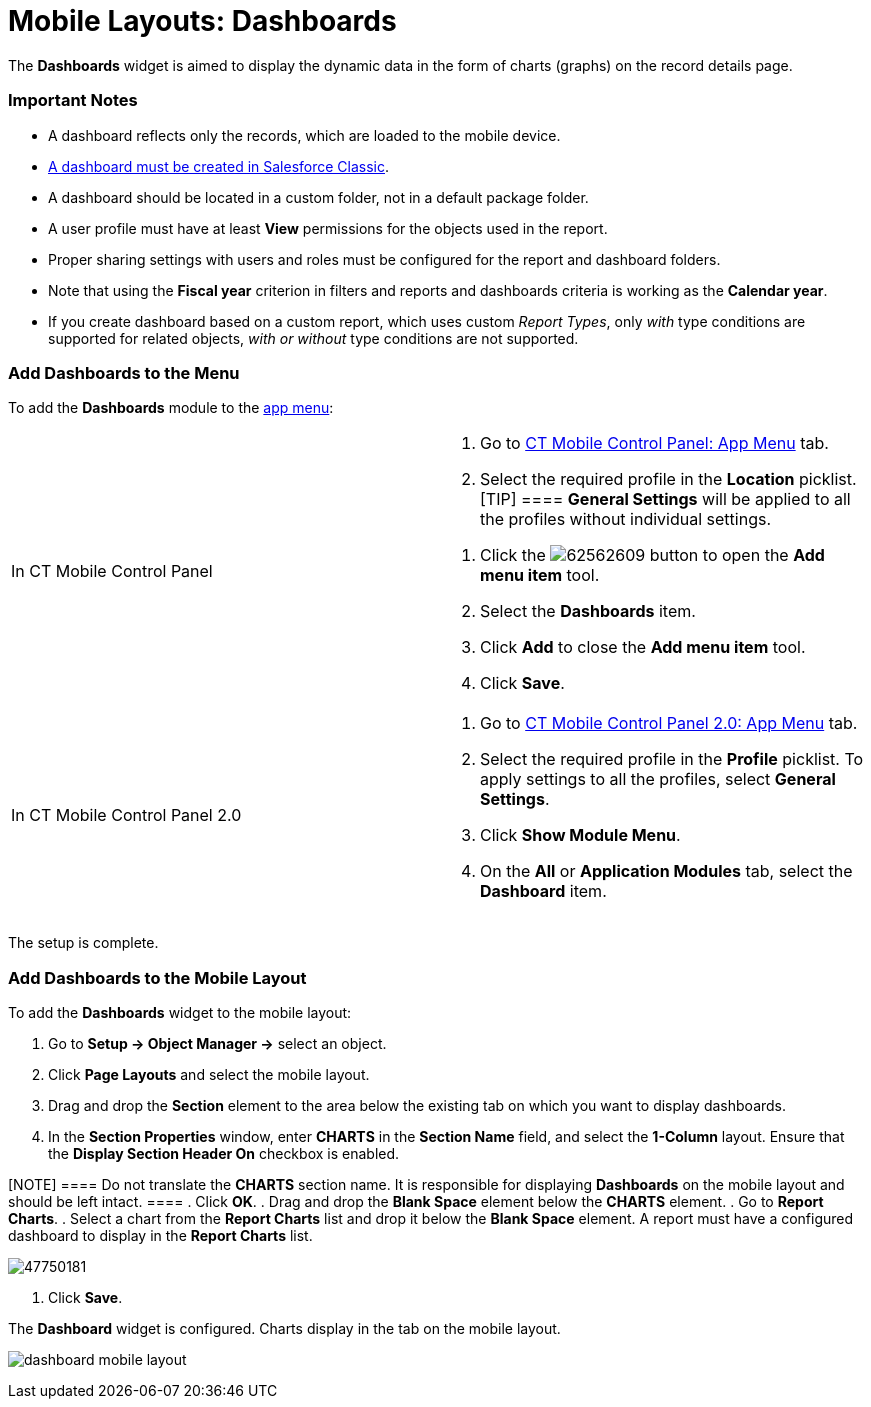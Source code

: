 = Mobile Layouts: Dashboards

The *Dashboards* widget is aimed to display the dynamic data in the form
of charts (graphs) on the record details page.

[[h2__868831931]]
=== Important Notes

* A dashboard reflects only the records, which are loaded to the mobile
device.
* https://help.salesforce.com/s/articleView?id=sf.dashboards_add_component.htm&type=5[A
dashboard must be created in Salesforce Classic].
* A dashboard should be located in a custom folder, not in a default
package folder.
* A user profile must have at least *View* permissions for the objects
used in the report.
* Proper sharing settings with users and roles must be configured for
the report and dashboard folders.
* Note that using the *Fiscal year* criterion in filters and reports and
dashboards criteria is working as the *Calendar year*.
* If you create dashboard based on a custom report, which uses custom
_Report Types_, only _with_ type conditions are supported for related
objects, _with or without_ type conditions are not supported.

[[h2__1510760474]]
=== Add Dashboards to the Menu

To add the *Dashboards* module to the link:app-menu[app menu]:

[width="100%",cols="50%,50%",]
|===
|In CT Mobile Control Panel a|
. Go to link:ct-mobile-control-panel-app-menu[CT Mobile Control
Panel: App Menu] tab.
. Select the required profile in the *Location* picklist.
[TIP] ==== *General Settings* will be applied to all the
profiles without individual settings.
====
. Click the
image:62562609.png[]
button to open the *Add menu item* tool.
. Select the *Dashboards* item.
. Click *Add* to close the *Add menu item* tool.
. Click *Save*.

|In CT Mobile Control Panel 2.0 a|
. Go to link:ct-mobile-control-panel-app-menu-new[CT Mobile Control
Panel 2.0: App Menu] tab.
. Select the required profile in the *Profile* picklist. To apply
settings to all the profiles, select *General Settings*.
. Click *Show Module Menu*.
. On the *All* or *Application Modules* tab, select
the *Dashboard* item.

|===

The setup is complete.

[[h2__1499810348]]
=== Add Dashboards to the Mobile Layout

To add the *Dashboards* widget to the mobile layout:

. Go to *Setup → Object Manager →* select an object.
. Click *Page Layouts* and select the mobile layout.
. Drag and drop the *Section* element to the area below the existing tab
on which you want to display dashboards.
. In the *Section Properties* window, enter *CHARTS* in the *Section
Name* field, and select the *1-Column* layout. Ensure that the *Display
Section Header On* checkbox is enabled.

[NOTE] ==== Do not translate the *CHARTS* section name. It is
responsible for displaying *Dashboards* on the mobile layout and should
be left intact. ====
. Click *OK*.
. Drag and drop the *Blank Space* element below the *CHARTS* element.
. Go to *Report Charts*.
. Select a chart from the *Report Charts* list and drop it below the
*Blank Space* element.
A report must have a configured dashboard to display in the *Report
Charts* list.

image:47750181.png[]


. Click *Save*.

The *Dashboard* widget is configured. Charts display in the tab on the
mobile layout.

image:dashboard-mobile-layout.png[]
